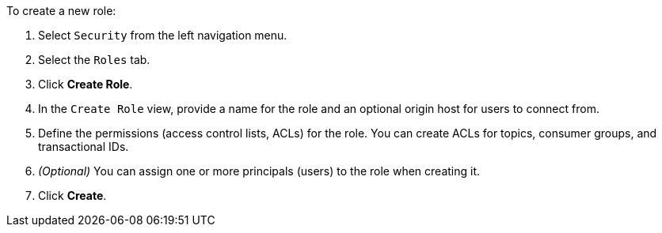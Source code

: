 To create a new role:

1. Select `Security` from the left navigation menu.

2. Select the `Roles` tab.

3. Click *Create Role*.

4. In the `Create Role` view, provide a name for the role and an optional origin host for users to connect from.

5. Define the permissions (access control lists, ACLs) for the role. You can create ACLs for topics, consumer groups, and transactional IDs.

6. __(Optional)__ You can assign one or more principals (users) to the role when creating it.

7. Click *Create*.